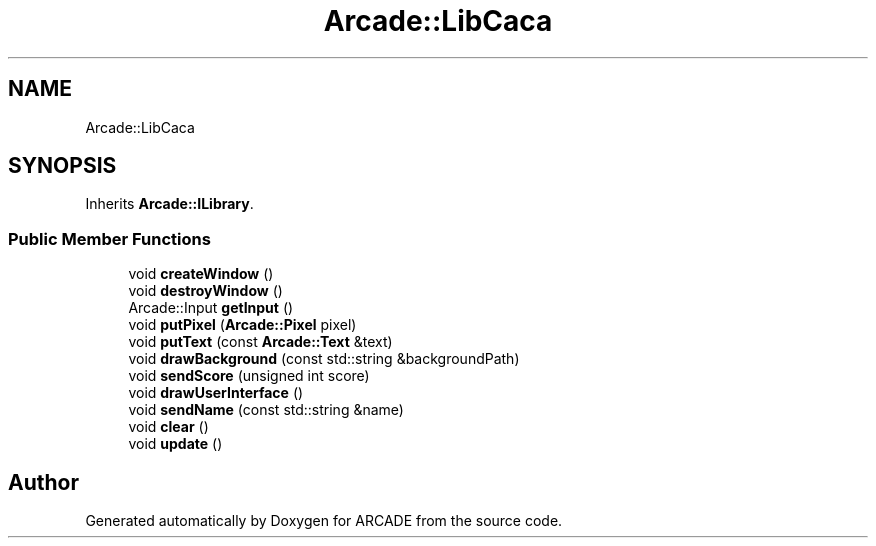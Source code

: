 .TH "Arcade::LibCaca" 3 "Tue Mar 27 2018" "Version 1.0" "ARCADE" \" -*- nroff -*-
.ad l
.nh
.SH NAME
Arcade::LibCaca
.SH SYNOPSIS
.br
.PP
.PP
Inherits \fBArcade::ILibrary\fP\&.
.SS "Public Member Functions"

.in +1c
.ti -1c
.RI "void \fBcreateWindow\fP ()"
.br
.ti -1c
.RI "void \fBdestroyWindow\fP ()"
.br
.ti -1c
.RI "Arcade::Input \fBgetInput\fP ()"
.br
.ti -1c
.RI "void \fBputPixel\fP (\fBArcade::Pixel\fP pixel)"
.br
.ti -1c
.RI "void \fBputText\fP (const \fBArcade::Text\fP &text)"
.br
.ti -1c
.RI "void \fBdrawBackground\fP (const std::string &backgroundPath)"
.br
.ti -1c
.RI "void \fBsendScore\fP (unsigned int score)"
.br
.ti -1c
.RI "void \fBdrawUserInterface\fP ()"
.br
.ti -1c
.RI "void \fBsendName\fP (const std::string &name)"
.br
.ti -1c
.RI "void \fBclear\fP ()"
.br
.ti -1c
.RI "void \fBupdate\fP ()"
.br
.in -1c

.SH "Author"
.PP 
Generated automatically by Doxygen for ARCADE from the source code\&.
